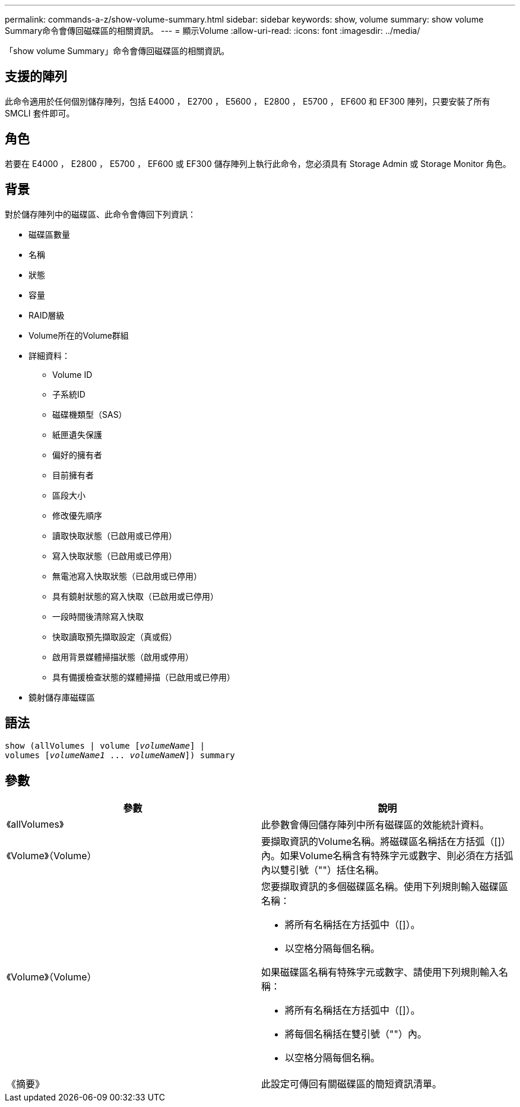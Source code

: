 ---
permalink: commands-a-z/show-volume-summary.html 
sidebar: sidebar 
keywords: show, volume 
summary: show volume Summary命令會傳回磁碟區的相關資訊。 
---
= 顯示Volume
:allow-uri-read: 
:icons: font
:imagesdir: ../media/


[role="lead"]
「show volume Summary」命令會傳回磁碟區的相關資訊。



== 支援的陣列

此命令適用於任何個別儲存陣列，包括 E4000 ， E2700 ， E5600 ， E2800 ， E5700 ， EF600 和 EF300 陣列，只要安裝了所有 SMCLI 套件即可。



== 角色

若要在 E4000 ， E2800 ， E5700 ， EF600 或 EF300 儲存陣列上執行此命令，您必須具有 Storage Admin 或 Storage Monitor 角色。



== 背景

對於儲存陣列中的磁碟區、此命令會傳回下列資訊：

* 磁碟區數量
* 名稱
* 狀態
* 容量
* RAID層級
* Volume所在的Volume群組
* 詳細資料：
+
** Volume ID
** 子系統ID
** 磁碟機類型（SAS）
** 紙匣遺失保護
** 偏好的擁有者
** 目前擁有者
** 區段大小
** 修改優先順序
** 讀取快取狀態（已啟用或已停用）
** 寫入快取狀態（已啟用或已停用）
** 無電池寫入快取狀態（已啟用或已停用）
** 具有鏡射狀態的寫入快取（已啟用或已停用）
** 一段時間後清除寫入快取
** 快取讀取預先擷取設定（真或假）
** 啟用背景媒體掃描狀態（啟用或停用）
** 具有備援檢查狀態的媒體掃描（已啟用或已停用）


* 鏡射儲存庫磁碟區




== 語法

[source, cli, subs="+macros"]
----
show (allVolumes | volume pass:quotes[[_volumeName_]] |
volumes pass:quotes[[_volumeName1_ ... _volumeNameN_]]) summary
----


== 參數

[cols="2*"]
|===
| 參數 | 說明 


 a| 
《allVolumes》
 a| 
此參數會傳回儲存陣列中所有磁碟區的效能統計資料。



 a| 
《Volume》（Volume）
 a| 
要擷取資訊的Volume名稱。將磁碟區名稱括在方括弧（[]）內。如果Volume名稱含有特殊字元或數字、則必須在方括弧內以雙引號（""）括住名稱。



 a| 
《Volume》（Volume）
 a| 
您要擷取資訊的多個磁碟區名稱。使用下列規則輸入磁碟區名稱：

* 將所有名稱括在方括弧中（[]）。
* 以空格分隔每個名稱。


如果磁碟區名稱有特殊字元或數字、請使用下列規則輸入名稱：

* 將所有名稱括在方括弧中（[]）。
* 將每個名稱括在雙引號（""）內。
* 以空格分隔每個名稱。




 a| 
《摘要》
 a| 
此設定可傳回有關磁碟區的簡短資訊清單。

|===